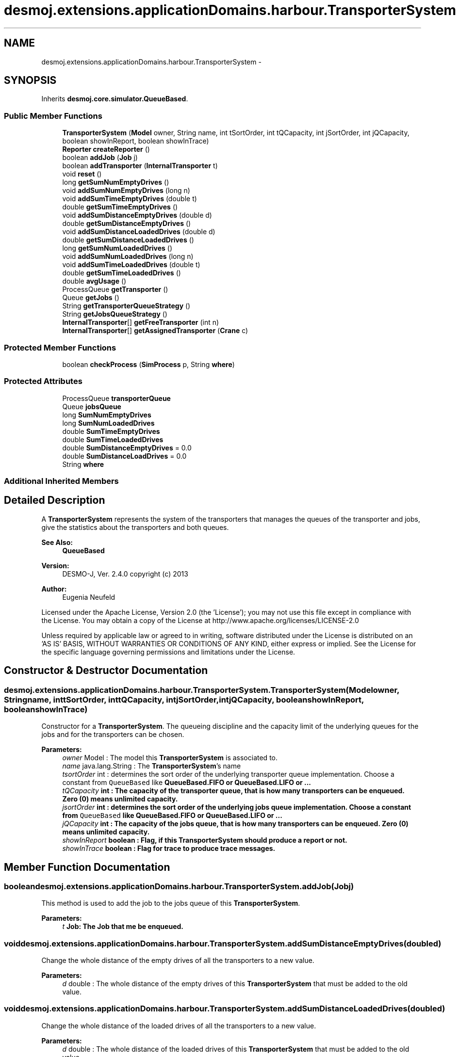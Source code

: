 .TH "desmoj.extensions.applicationDomains.harbour.TransporterSystem" 3 "Wed Dec 4 2013" "Version 1.0" "Desmo-J" \" -*- nroff -*-
.ad l
.nh
.SH NAME
desmoj.extensions.applicationDomains.harbour.TransporterSystem \- 
.SH SYNOPSIS
.br
.PP
.PP
Inherits \fBdesmoj\&.core\&.simulator\&.QueueBased\fP\&.
.SS "Public Member Functions"

.in +1c
.ti -1c
.RI "\fBTransporterSystem\fP (\fBModel\fP owner, String name, int tSortOrder, int tQCapacity, int jSortOrder, int jQCapacity, boolean showInReport, boolean showInTrace)"
.br
.ti -1c
.RI "\fBReporter\fP \fBcreateReporter\fP ()"
.br
.ti -1c
.RI "boolean \fBaddJob\fP (\fBJob\fP j)"
.br
.ti -1c
.RI "boolean \fBaddTransporter\fP (\fBInternalTransporter\fP t)"
.br
.ti -1c
.RI "void \fBreset\fP ()"
.br
.ti -1c
.RI "long \fBgetSumNumEmptyDrives\fP ()"
.br
.ti -1c
.RI "void \fBaddSumNumEmptyDrives\fP (long n)"
.br
.ti -1c
.RI "void \fBaddSumTimeEmptyDrives\fP (double t)"
.br
.ti -1c
.RI "double \fBgetSumTimeEmptyDrives\fP ()"
.br
.ti -1c
.RI "void \fBaddSumDistanceEmptyDrives\fP (double d)"
.br
.ti -1c
.RI "double \fBgetSumDistanceEmptyDrives\fP ()"
.br
.ti -1c
.RI "void \fBaddSumDistanceLoadedDrives\fP (double d)"
.br
.ti -1c
.RI "double \fBgetSumDistanceLoadedDrives\fP ()"
.br
.ti -1c
.RI "long \fBgetSumNumLoadedDrives\fP ()"
.br
.ti -1c
.RI "void \fBaddSumNumLoadedDrives\fP (long n)"
.br
.ti -1c
.RI "void \fBaddSumTimeLoadedDrives\fP (double t)"
.br
.ti -1c
.RI "double \fBgetSumTimeLoadedDrives\fP ()"
.br
.ti -1c
.RI "double \fBavgUsage\fP ()"
.br
.ti -1c
.RI "ProcessQueue \fBgetTransporter\fP ()"
.br
.ti -1c
.RI "Queue \fBgetJobs\fP ()"
.br
.ti -1c
.RI "String \fBgetTransporterQueueStrategy\fP ()"
.br
.ti -1c
.RI "String \fBgetJobsQueueStrategy\fP ()"
.br
.ti -1c
.RI "\fBInternalTransporter\fP[] \fBgetFreeTransporter\fP (int n)"
.br
.ti -1c
.RI "\fBInternalTransporter\fP[] \fBgetAssignedTransporter\fP (\fBCrane\fP c)"
.br
.in -1c
.SS "Protected Member Functions"

.in +1c
.ti -1c
.RI "boolean \fBcheckProcess\fP (\fBSimProcess\fP p, String \fBwhere\fP)"
.br
.in -1c
.SS "Protected Attributes"

.in +1c
.ti -1c
.RI "ProcessQueue \fBtransporterQueue\fP"
.br
.ti -1c
.RI "Queue \fBjobsQueue\fP"
.br
.ti -1c
.RI "long \fBSumNumEmptyDrives\fP"
.br
.ti -1c
.RI "long \fBSumNumLoadedDrives\fP"
.br
.ti -1c
.RI "double \fBSumTimeEmptyDrives\fP"
.br
.ti -1c
.RI "double \fBSumTimeLoadedDrives\fP"
.br
.ti -1c
.RI "double \fBSumDistanceEmptyDrives\fP = 0\&.0"
.br
.ti -1c
.RI "double \fBSumDistanceLoadDrives\fP = 0\&.0"
.br
.ti -1c
.RI "String \fBwhere\fP"
.br
.in -1c
.SS "Additional Inherited Members"
.SH "Detailed Description"
.PP 
A \fBTransporterSystem\fP represents the system of the transporters that manages the queues of the transporter and jobs, give the statistics about the transporters and both queues\&.
.PP
\fBSee Also:\fP
.RS 4
\fBQueueBased\fP
.RE
.PP
\fBVersion:\fP
.RS 4
DESMO-J, Ver\&. 2\&.4\&.0 copyright (c) 2013 
.RE
.PP
\fBAuthor:\fP
.RS 4
Eugenia Neufeld
.RE
.PP
Licensed under the Apache License, Version 2\&.0 (the 'License'); you may not use this file except in compliance with the License\&. You may obtain a copy of the License at http://www.apache.org/licenses/LICENSE-2.0
.PP
Unless required by applicable law or agreed to in writing, software distributed under the License is distributed on an 'AS IS' BASIS, WITHOUT WARRANTIES OR CONDITIONS OF ANY KIND, either express or implied\&. See the License for the specific language governing permissions and limitations under the License\&. 
.SH "Constructor & Destructor Documentation"
.PP 
.SS "desmoj\&.extensions\&.applicationDomains\&.harbour\&.TransporterSystem\&.TransporterSystem (\fBModel\fPowner, Stringname, inttSortOrder, inttQCapacity, intjSortOrder, intjQCapacity, booleanshowInReport, booleanshowInTrace)"
Constructor for a \fBTransporterSystem\fP\&. The queueing discipline and the capacity limit of the underlying queues for the jobs and for the transporters can be chosen\&.
.PP
\fBParameters:\fP
.RS 4
\fIowner\fP Model : The model this \fBTransporterSystem\fP is associated to\&. 
.br
\fIname\fP java\&.lang\&.String : The \fBTransporterSystem\fP's name 
.br
\fItsortOrder\fP int : determines the sort order of the underlying transporter queue implementation\&. Choose a constant from \fCQueueBased\fP like \fC\fBQueueBased\&.FIFO\fP\fP or \fC\fBQueueBased\&.LIFO\fP\fP or \&.\&.\&. 
.br
\fItQCapacity\fP int : The capacity of the transporter queue, that is how many transporters can be enqueued\&. Zero (0) means unlimited capacity\&. 
.br
\fIjsortOrder\fP int : determines the sort order of the underlying jobs queue implementation\&. Choose a constant from \fCQueueBased\fP like \fC\fBQueueBased\&.FIFO\fP\fP or \fC\fBQueueBased\&.LIFO\fP\fP or \&.\&.\&. 
.br
\fIjQCapacity\fP int : The capacity of the jobs queue, that is how many transporters can be enqueued\&. Zero (0) means unlimited capacity\&. 
.br
\fIshowInReport\fP boolean : Flag, if this \fBTransporterSystem\fP should produce a report or not\&. 
.br
\fIshowInTrace\fP boolean : Flag for trace to produce trace messages\&. 
.RE
.PP

.SH "Member Function Documentation"
.PP 
.SS "boolean desmoj\&.extensions\&.applicationDomains\&.harbour\&.TransporterSystem\&.addJob (\fBJob\fPj)"
This method is used to add the job to the jobs queue of this \fBTransporterSystem\fP\&.
.PP
\fBParameters:\fP
.RS 4
\fIt\fP \fC\fBJob\fP\fP: The \fBJob\fP that me be enqueued\&. 
.RE
.PP

.SS "void desmoj\&.extensions\&.applicationDomains\&.harbour\&.TransporterSystem\&.addSumDistanceEmptyDrives (doubled)"
Change the whole distance of the empty drives of all the transporters to a new value\&.
.PP
\fBParameters:\fP
.RS 4
\fId\fP double : The whole distance of the empty drives of this \fBTransporterSystem\fP that must be added to the old value\&. 
.RE
.PP

.SS "void desmoj\&.extensions\&.applicationDomains\&.harbour\&.TransporterSystem\&.addSumDistanceLoadedDrives (doubled)"
Change the whole distance of the loaded drives of all the transporters to a new value\&.
.PP
\fBParameters:\fP
.RS 4
\fId\fP double : The whole distance of the loaded drives of this \fBTransporterSystem\fP that must be added to the old value\&. 
.RE
.PP

.SS "void desmoj\&.extensions\&.applicationDomains\&.harbour\&.TransporterSystem\&.addSumNumEmptyDrives (longn)"
Change the number of the empty drives of all the transporters to a new value\&.
.PP
\fBParameters:\fP
.RS 4
\fIn\fP long : The number of empty drives of this \fBTransporterSystem\fP that must be added to the old value\&. 
.RE
.PP

.SS "void desmoj\&.extensions\&.applicationDomains\&.harbour\&.TransporterSystem\&.addSumNumLoadedDrives (longn)"
Change the number of the loaded drives of all the transporters to a new value\&.
.PP
\fBParameters:\fP
.RS 4
\fIn\fP long : The number of loaded drives of this \fBTransporterSystem\fP that must be added to the old value\&. 
.RE
.PP

.SS "void desmoj\&.extensions\&.applicationDomains\&.harbour\&.TransporterSystem\&.addSumTimeEmptyDrives (doublet)"
Change the whole time of the empty drives of all the transporters to a new value\&.
.PP
\fBParameters:\fP
.RS 4
\fIt\fP double : The time of empty drives of this \fBTransporterSystem\fP that must be added to the old value\&. 
.RE
.PP

.SS "void desmoj\&.extensions\&.applicationDomains\&.harbour\&.TransporterSystem\&.addSumTimeLoadedDrives (doublet)"
Change the whole time of the loaded drives of all the transporters to a new value\&.
.PP
\fBParameters:\fP
.RS 4
\fIt\fP double : The whole time of loaded drives of this \fBTransporterSystem\fP that must be added to the old value\&. 
.RE
.PP

.SS "boolean desmoj\&.extensions\&.applicationDomains\&.harbour\&.TransporterSystem\&.addTransporter (\fBInternalTransporter\fPt)"
This method is used to add an internal transporter to the transporter queue of this \fBTransporterSystem\fP\&.
.PP
\fBParameters:\fP
.RS 4
\fIt\fP \fC\fBJob\fP\fP: The \fBInternalTransporter\fP that must be enqueued\&. 
.RE
.PP

.SS "double desmoj\&.extensions\&.applicationDomains\&.harbour\&.TransporterSystem\&.avgUsage ()"
Returns the average utilization of a transporter of this transporter system\&.
.PP
\fBReturns:\fP
.RS 4
double : The average utilisation\&. 
.RE
.PP

.SS "boolean desmoj\&.extensions\&.applicationDomains\&.harbour\&.TransporterSystem\&.checkProcess (\fBSimProcess\fPp, Stringwhere)\fC [protected]\fP"
Checks whether the process using the \fBTransporterSystem\fP is a valid process\&.
.PP
\fBReturns:\fP
.RS 4
boolean : Returns whether the sim-process is valid or not\&. 
.RE
.PP
\fBParameters:\fP
.RS 4
\fIp\fP SimProcess : Is this SimProcess a valid one? 
.RE
.PP

.SS "\fBReporter\fP desmoj\&.extensions\&.applicationDomains\&.harbour\&.TransporterSystem\&.createReporter ()\fC [virtual]\fP"
Returns a Reporter to produce a report about this \fBTransporterSystem\fP\&.
.PP
\fBReturns:\fP
.RS 4
desmoj\&.report\&.Reporter : The Reporter for the queues inside this \fBTransporterSystem\fP\&. 
.RE
.PP

.PP
Implements \fBdesmoj\&.core\&.simulator\&.QueueBased\fP\&.
.SS "\fBInternalTransporter\fP [] desmoj\&.extensions\&.applicationDomains\&.harbour\&.TransporterSystem\&.getAssignedTransporter (\fBCrane\fPc)"
Returns all the at the moment idle transporters of a certain crane they are assigned to\&.
.PP
\fBParameters:\fP
.RS 4
\fIc\fP \fC\fBCrane\fP\fP: The crane that these transportes are assigned to\&. 
.RE
.PP
\fBReturns:\fP
.RS 4
\fC\fBInternalTransporter\fP\fP[] : The idle internal transporters of a certain crane\&. 
.RE
.PP

.SS "\fBInternalTransporter\fP [] desmoj\&.extensions\&.applicationDomains\&.harbour\&.TransporterSystem\&.getFreeTransporter (intn)"
Returns n idle transporters of this transporter system that have still no crane that are assigned to\&.
.PP
\fBReturns:\fP
.RS 4
\fC\fBInternalTransporter\fP\fP[] : The idle internal transporters\&. 
.RE
.PP

.SS "Queue desmoj\&.extensions\&.applicationDomains\&.harbour\&.TransporterSystem\&.getJobs ()"
Returns the jobs queue of this transporter system\&.
.PP
\fBReturns:\fP
.RS 4
\fCQueue\fP: The jobs queue\&. 
.RE
.PP

.SS "String desmoj\&.extensions\&.applicationDomains\&.harbour\&.TransporterSystem\&.getJobsQueueStrategy ()"
Returns the implemented queueing discipline of the underlying queue for jobs as a String, so it can be displayed in the report\&.
.PP
\fBReturns:\fP
.RS 4
String : The String indicating the queueing discipline\&. 
.RE
.PP

.SS "double desmoj\&.extensions\&.applicationDomains\&.harbour\&.TransporterSystem\&.getSumDistanceEmptyDrives ()"
Returns the whole distance of the empty drives of all the transporters\&.
.PP
\fBReturns:\fP
.RS 4
double : The whole distance of the empty drives\&. 
.RE
.PP

.SS "double desmoj\&.extensions\&.applicationDomains\&.harbour\&.TransporterSystem\&.getSumDistanceLoadedDrives ()"
Returns the whole distance of the loaded drives of all the transporters\&.
.PP
\fBReturns:\fP
.RS 4
double : The whole distance of the loaded drives\&. 
.RE
.PP

.SS "long desmoj\&.extensions\&.applicationDomains\&.harbour\&.TransporterSystem\&.getSumNumEmptyDrives ()"
Returns the number of the empty drives of all the transporters\&.
.PP
\fBReturns:\fP
.RS 4
long : The number of the empty drives\&. 
.RE
.PP

.SS "long desmoj\&.extensions\&.applicationDomains\&.harbour\&.TransporterSystem\&.getSumNumLoadedDrives ()"
Returns the number of the loaded drives of all the transporters\&.
.PP
\fBReturns:\fP
.RS 4
long : The number of the loaded drives\&. 
.RE
.PP

.SS "double desmoj\&.extensions\&.applicationDomains\&.harbour\&.TransporterSystem\&.getSumTimeEmptyDrives ()"
Returns the whole time of the empty drives of all the transporters\&.
.PP
\fBReturns:\fP
.RS 4
double : The whole time of the empty drives\&. 
.RE
.PP

.SS "double desmoj\&.extensions\&.applicationDomains\&.harbour\&.TransporterSystem\&.getSumTimeLoadedDrives ()"
Returns the whole time of the loaded drives of all the transporters\&.
.PP
\fBReturns:\fP
.RS 4
double : The whole time of the loaded drives\&. 
.RE
.PP

.SS "ProcessQueue desmoj\&.extensions\&.applicationDomains\&.harbour\&.TransporterSystem\&.getTransporter ()"
Returns the transporter queue of this transporter system\&.
.PP
\fBReturns:\fP
.RS 4
\fCProcessQueue\fP: The transporter queue\&. 
.RE
.PP

.SS "String desmoj\&.extensions\&.applicationDomains\&.harbour\&.TransporterSystem\&.getTransporterQueueStrategy ()"
Returns the implemented queueing discipline of the underlying queue for transporters as a String, so it can be displayed in the report\&.
.PP
\fBReturns:\fP
.RS 4
String : The String indicating the queueing discipline\&. 
.RE
.PP

.SS "void desmoj\&.extensions\&.applicationDomains\&.harbour\&.TransporterSystem\&.reset ()"
Resets all statistical counters to their default values\&. Both, transporter queue and job queue are reset\&. The mininum and maximum length of the queues are set to the current number of queued objects\&. 
.SH "Member Data Documentation"
.PP 
.SS "Queue desmoj\&.extensions\&.applicationDomains\&.harbour\&.TransporterSystem\&.jobsQueue\fC [protected]\fP"
The queue, actually storing the jobs entities waiting to be assigned to the transporters\&. 
.SS "double desmoj\&.extensions\&.applicationDomains\&.harbour\&.TransporterSystem\&.SumDistanceEmptyDrives = 0\&.0\fC [protected]\fP"
Counter for the whole distance of the empty drives of all the transporters of this TransporterSystems\&. 
.SS "double desmoj\&.extensions\&.applicationDomains\&.harbour\&.TransporterSystem\&.SumDistanceLoadDrives = 0\&.0\fC [protected]\fP"
Counter for the whole distance of the loaded drives of all the transporters of this TransporterSystems\&. 
.SS "long desmoj\&.extensions\&.applicationDomains\&.harbour\&.TransporterSystem\&.SumNumEmptyDrives\fC [protected]\fP"
Counter for the whole number of the empty drives of all the transporters of this TransporterSystems\&. 
.SS "long desmoj\&.extensions\&.applicationDomains\&.harbour\&.TransporterSystem\&.SumNumLoadedDrives\fC [protected]\fP"
Counter for the whole number of the loaded drives of all the transporters of this TransporterSystems\&. 
.SS "double desmoj\&.extensions\&.applicationDomains\&.harbour\&.TransporterSystem\&.SumTimeEmptyDrives\fC [protected]\fP"
Counter for the whole time of the empty drives of all the transporters of this TransporterSystems\&. 
.SS "double desmoj\&.extensions\&.applicationDomains\&.harbour\&.TransporterSystem\&.SumTimeLoadedDrives\fC [protected]\fP"
Counter for the whole time of the loaded drives of all the transporters of this TransporterSystems\&. 
.SS "ProcessQueue desmoj\&.extensions\&.applicationDomains\&.harbour\&.TransporterSystem\&.transporterQueue\fC [protected]\fP"
The queue, actually storing the transporter processes waiting for jobs to do them\&. 
.SS "String desmoj\&.extensions\&.applicationDomains\&.harbour\&.TransporterSystem\&.where\fC [protected]\fP"
Indicates the method where something has gone wrong\&. Is passed as a parameter to the methods \fC\fBcheckProcess()\fP\fP and \fCcheckCondition\fP\&. 

.SH "Author"
.PP 
Generated automatically by Doxygen for Desmo-J from the source code\&.
